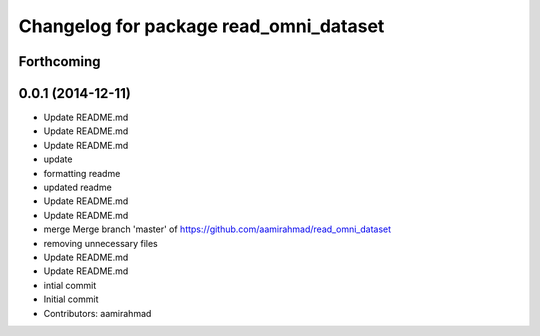 ^^^^^^^^^^^^^^^^^^^^^^^^^^^^^^^^^^^^^^^
Changelog for package read_omni_dataset
^^^^^^^^^^^^^^^^^^^^^^^^^^^^^^^^^^^^^^^

Forthcoming
-----------

0.0.1 (2014-12-11)
------------------
* Update README.md
* Update README.md
* Update README.md
* update
* formatting readme
* updated readme
* Update README.md
* Update README.md
* merge Merge branch 'master' of https://github.com/aamirahmad/read_omni_dataset
* removing unnecessary files
* Update README.md
* Update README.md
* intial commit
* Initial commit
* Contributors: aamirahmad
